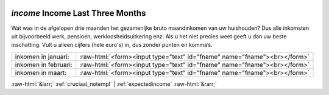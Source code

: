.. _income:

 
 .. role:: raw-html(raw) 
        :format: html 

`income` Income Last Three Months
===============================

Wat was in de afgelopen drie maanden het gezamenljke bruto maandinkomen van uw huishouden? Dus alle inkomsten uit bijvoorbeeld werk, pensioen, werkloosheidsuitkering enz. Als u het niet precies weet geeft u dan uw beste inschatting. Vult u alleen cijfers (hele euro's) in, dus zonder punten en komma’s.

.. csv-table::
   :delim: |

           inkomen in januari: | :raw-html:`<form><input type="text" id="fname" name="fname"><br></form>`
           inkomen in februari: | :raw-html:`<form><input type="text" id="fname" name="fname"><br></form>`
           inkomen in maart: | :raw-html:`<form><input type="text" id="fname" name="fname"><br></form>`

.. image:: ../_screenshots/income.png


:raw-html:`&larr;` :ref:`cruciaal_notempl` | :ref:`expectedincome` :raw-html:`&rarr;`
